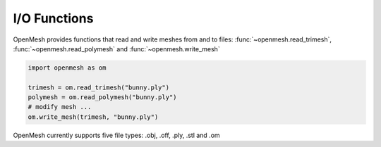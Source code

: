 
*************
I/O Functions
*************

OpenMesh provides functions that read and write meshes from and to files:
:func:`~openmesh.read_trimesh`, :func:`~openmesh.read_polymesh` and :func:`~openmesh.write_mesh`

.. code:: python

    import openmesh as om

    trimesh = om.read_trimesh("bunny.ply")
    polymesh = om.read_polymesh("bunny.ply")
    # modify mesh ...
    om.write_mesh(trimesh, "bunny.ply")

OpenMesh currently supports five file types: .obj, .off, .ply, .stl and .om
